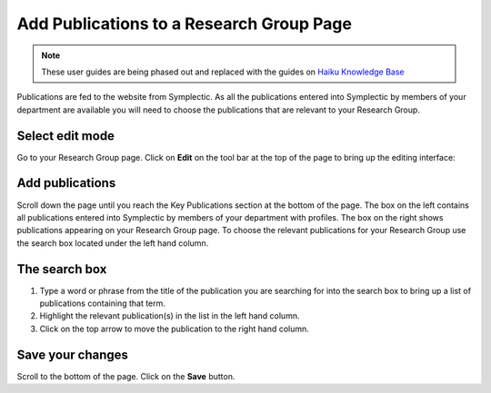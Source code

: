 
Add Publications to a Research Group Page
======================================================================================================

.. note:: These user guides are being phased out and replaced with the guides on `Haiku Knowledge Base <https://fry-it.atlassian.net/wiki/display/HKB/Haiku+Knowledge+Base>`_


Publications are fed to the website from Symplectic. As all the publications entered into Symplectic by members of your department are available you will need to choose the publications that are relevant to your Research Group.	

Select edit mode
-------------------------------------------------------------------------------------------

.. image:: images/Add_Publications_to_a_Research_Group_Page/media_1401448974866.png
   :align: center
   

Go to your Research Group page. Click on **Edit** on the tool bar at the top of the page to bring up the editing interface: 



.. image:: images/Add_Publications_to_a_Research_Group_Page/media_1401449057998.png
   :align: center
   


Add publications
-------------------------------------------------------------------------------------------

.. image:: images/Add_Publications_to_a_Research_Group_Page/media_1401449131044.png
   :align: center
   

Scroll down the page until you reach the Key Publications section at the bottom of the page.
The box on the left contains all publications entered into Symplectic by members of your department with profiles. The box on the right shows publications appearing on your Research Group page.
To choose the relevant publications for your Research Group use the search box located under the left hand column.



The search box
-------------------------------------------------------------------------------------------

.. image:: images/Add_Publications_to_a_Research_Group_Page/media_1401449242409.png
   :align: center
   

1. Type a word or phrase from the title of the publication you are searching for into the search box to bring up a list of publications containing that term.
2. Highlight the relevant publication(s) in the list in the left hand column.
3. Click on the top arrow to move the publication to the right hand column.


Save your changes
-------------------------------------------------------------------------------------------

.. image:: images/Add_Publications_to_a_Research_Group_Page/media_1401449280801.png
   :align: center
   

Scroll to the bottom of the page. Click on the **Save** button. 


